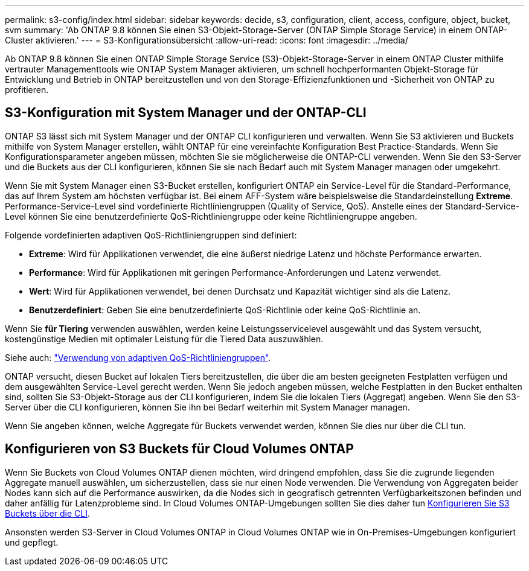---
permalink: s3-config/index.html 
sidebar: sidebar 
keywords: decide, s3, configuration, client, access, configure, object, bucket, svm 
summary: 'Ab ONTAP 9.8 können Sie einen S3-Objekt-Storage-Server (ONTAP Simple Storage Service) in einem ONTAP-Cluster aktivieren.' 
---
= S3-Konfigurationsübersicht
:allow-uri-read: 
:icons: font
:imagesdir: ../media/


[role="lead"]
Ab ONTAP 9.8 können Sie einen ONTAP Simple Storage Service (S3)-Objekt-Storage-Server in einem ONTAP Cluster mithilfe vertrauter Managementtools wie ONTAP System Manager aktivieren, um schnell hochperformanten Objekt-Storage für Entwicklung und Betrieb in ONTAP bereitzustellen und von den Storage-Effizienzfunktionen und -Sicherheit von ONTAP zu profitieren.



== S3-Konfiguration mit System Manager und der ONTAP-CLI

ONTAP S3 lässt sich mit System Manager und der ONTAP CLI konfigurieren und verwalten. Wenn Sie S3 aktivieren und Buckets mithilfe von System Manager erstellen, wählt ONTAP für eine vereinfachte Konfiguration Best Practice-Standards. Wenn Sie Konfigurationsparameter angeben müssen, möchten Sie sie möglicherweise die ONTAP-CLI verwenden. Wenn Sie den S3-Server und die Buckets aus der CLI konfigurieren, können Sie sie nach Bedarf auch mit System Manager managen oder umgekehrt.

Wenn Sie mit System Manager einen S3-Bucket erstellen, konfiguriert ONTAP ein Service-Level für die Standard-Performance, das auf Ihrem System am höchsten verfügbar ist. Bei einem AFF-System wäre beispielsweise die Standardeinstellung *Extreme*. Performance-Service-Level sind vordefinierte Richtliniengruppen (Quality of Service, QoS). Anstelle eines der Standard-Service-Level können Sie eine benutzerdefinierte QoS-Richtliniengruppe oder keine Richtliniengruppe angeben.

Folgende vordefinierten adaptiven QoS-Richtliniengruppen sind definiert:

* *Extreme*: Wird für Applikationen verwendet, die eine äußerst niedrige Latenz und höchste Performance erwarten.
* *Performance*: Wird für Applikationen mit geringen Performance-Anforderungen und Latenz verwendet.
* *Wert*: Wird für Applikationen verwendet, bei denen Durchsatz und Kapazität wichtiger sind als die Latenz.
* *Benutzerdefiniert*: Geben Sie eine benutzerdefinierte QoS-Richtlinie oder keine QoS-Richtlinie an.


Wenn Sie *für Tiering* verwenden auswählen, werden keine Leistungsservicelevel ausgewählt und das System versucht, kostengünstige Medien mit optimaler Leistung für die Tiered Data auszuwählen.

Siehe auch: link:../performance-admin/adaptive-qos-policy-groups-task.html["Verwendung von adaptiven QoS-Richtliniengruppen"].

ONTAP versucht, diesen Bucket auf lokalen Tiers bereitzustellen, die über die am besten geeigneten Festplatten verfügen und dem ausgewählten Service-Level gerecht werden. Wenn Sie jedoch angeben müssen, welche Festplatten in den Bucket enthalten sind, sollten Sie S3-Objekt-Storage aus der CLI konfigurieren, indem Sie die lokalen Tiers (Aggregat) angeben. Wenn Sie den S3-Server über die CLI konfigurieren, können Sie ihn bei Bedarf weiterhin mit System Manager managen.

Wenn Sie angeben können, welche Aggregate für Buckets verwendet werden, können Sie dies nur über die CLI tun.



== Konfigurieren von S3 Buckets für Cloud Volumes ONTAP

Wenn Sie Buckets von Cloud Volumes ONTAP dienen möchten, wird dringend empfohlen, dass Sie die zugrunde liegenden Aggregate manuell auswählen, um sicherzustellen, dass sie nur einen Node verwenden. Die Verwendung von Aggregaten beider Nodes kann sich auf die Performance auswirken, da die Nodes sich in geografisch getrennten Verfügbarkeitszonen befinden und daher anfällig für Latenzprobleme sind. In Cloud Volumes ONTAP-Umgebungen sollten Sie dies daher tun xref:create-bucket-task.html[Konfigurieren Sie S3 Buckets über die CLI].

Ansonsten werden S3-Server in Cloud Volumes ONTAP in Cloud Volumes ONTAP wie in On-Premises-Umgebungen konfiguriert und gepflegt.
